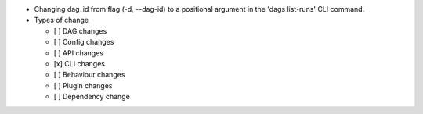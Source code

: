 * Changing dag_id from flag (-d, --dag-id) to a positional argument in the 'dags list-runs' CLI command.

* Types of change

  * [ ] DAG changes
  * [ ] Config changes
  * [ ] API changes
  * [x] CLI changes
  * [ ] Behaviour changes
  * [ ] Plugin changes
  * [ ] Dependency change
